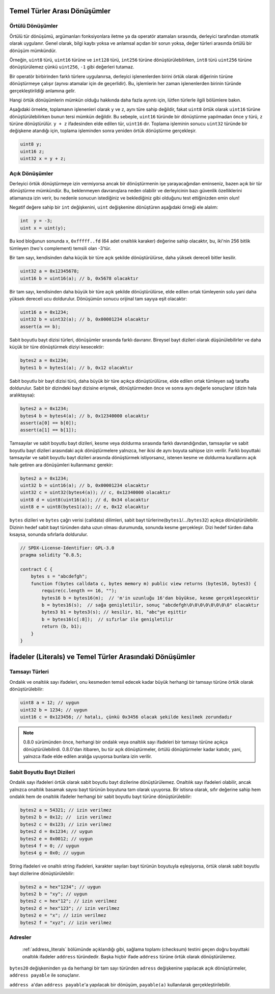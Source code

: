 .. index:: ! type;conversion, ! cast

.. _types-conversion-elementary-types:

Temel Türler Arası Dönüşümler
====================================

Örtülü Dönüşümler
--------------------

Örtülü tür dönüşümü, argümanları fonksiyonlara iletme ya da operatör atamaları sırasında, derleyici tarafından
otomatik olarak uygulanır. Genel olarak, bilgi kaybı yoksa ve anlamsal açıdan bir sorun yoksa, değer türleri arasında örtülü bir dönüşüm mümkündür. 

Örneğin, ``uint8`` türü,
``uint16`` türüne ve ``int128`` türü, ``int256`` türüne dönüştürülebilirken, ``int8`` türü ``uint256`` türüne dönüştürülemez çünkü  ``uint256``, ``-1`` gibi değerleri tutamaz.

Bir operatör birbirinden farklı türlere uygulanırsa, derleyici işlenenlerden birini örtük olarak diğerinin türüne dönüştürmeye çalışır (aynısı atamalar için de geçerlidir).
Bu, işlemlerin her zaman işlenenlerden birinin türünde gerçekleştirildiği anlamına gelir.

Hangi örtük dönüşümlerin mümkün olduğu hakkında daha fazla ayrıntı için, lütfen türlerle ilgili bölümlere bakın.

Aşağıdaki örnekte, toplamanın işlenenleri olarak ``y`` ve ``z``, aynı türe sahip değildir, fakat ``uint8`` örtük olarak
``uint16`` türüne dönüştürülebilirken bunun tersi mümkün değildir. Bu sebeple, ``uint16`` türünde bir dönüştürme yapılmadan önce 
``y`` türü, ``z`` türüne dönüştürülür.  ``y + z`` ifadesinden elde edilen tür, ``uint16`` dır.
Toplama işleminin sonucu ``uint32`` türünde bir değişkene atandığı için, toplama işleminden sonra yeniden örtük dönüştürme gerçekleşir.

.. code-block:: solidity

    uint8 y;
    uint16 z;
    uint32 x = y + z;


Açık Dönüşümler
--------------------

Derleyici örtük dönüştürmeye izin vermiyorsa ancak bir dönüştürmenin işe yarayacağından eminseniz, bazen açık bir tür dönüştürme mümkündür. Bu, beklenmeyen davranışlara neden olabilir ve derleyicinin bazı güvenlik özelliklerini atlamanıza izin verir, bu nedenle sonucun istediğiniz ve beklediğiniz gibi olduğunu test ettiğinizden emin olun!

Negatif değere sahip bir ``int`` değişkenini, ``uint`` değişkenine dönüştüren aşağıdaki örneği ele alalım:

.. code-block:: solidity

    int  y = -3;
    uint x = uint(y);

Bu kod bloğunun sonunda ``x``, ``0xfffff..fd`` (64 adet onaltılık karaker) değerine sahip olacaktır, bu, iki'nin 256 bitlik tümleyen (two's complement) temsili olan -3'tür.

Bir tam sayı, kendisinden daha küçük bir türe açık şekilde dönüştürülürse, daha yüksek dereceli bitler kesilir.

.. code-block:: solidity

    uint32 a = 0x12345678;
    uint16 b = uint16(a); // b, 0x5678 olacaktır

Bir tam sayı, kendisinden daha büyük bir türe açık şekilde dönüştürülürse, elde edilen ortak tümleyenin solu yani daha yüksek dereceli ucu doldurulur. Dönüşümün sonucu orijinal tam sayıya eşit olacaktır:

.. code-block:: solidity

    uint16 a = 0x1234;
    uint32 b = uint32(a); // b, 0x00001234 olacaktır
    assert(a == b);

Sabit boyutlu bayt dizisi türleri, dönüşümler sırasında farklı davranır. Bireysel bayt dizileri olarak düşünülebilirler ve daha küçük bir türe dönüştürmek diziyi kesecektir:

.. code-block:: solidity

    bytes2 a = 0x1234;
    bytes1 b = bytes1(a); // b, 0x12 olacaktır


Sabit boyutlu bir bayt dizisi türü, daha büyük bir türe açıkça dönüştürülürse, elde edilen ortak tümleyen sağ tarafta doldurulur. Sabit bir dizindeki bayt dizisine erişmek, dönüştürmeden önce ve sonra aynı değerle sonuçlanır (dizin hala aralıktaysa):

.. code-block:: solidity

    bytes2 a = 0x1234;
    bytes4 b = bytes4(a); // b, 0x12340000 olacaktır
    assert(a[0] == b[0]);
    assert(a[1] == b[1]);

Tamsayılar ve sabit boyutlu bayt dizileri, kesme veya doldurma sırasında farklı davrandığından, tamsayılar ve sabit boyutlu bayt dizileri arasındaki açık dönüştürmelere yalnızca, her ikisi de aynı boyuta sahipse izin verilir. Farklı boyuttaki tamsayılar ve sabit boyutlu bayt dizileri arasında dönüştürmek istiyorsanız, istenen kesme ve doldurma kurallarını açık hale getiren ara dönüşümleri kullanmanız gerekir:

.. code-block:: solidity

    bytes2 a = 0x1234;
    uint32 b = uint16(a); // b, 0x00001234 olacaktır
    uint32 c = uint32(bytes4(a)); // c, 0x12340000 olacaktır
    uint8 d = uint8(uint16(a)); // d, 0x34 olacaktır
    uint8 e = uint8(bytes1(a)); // e, 0x12 olacaktır

``bytes`` dizileri ve ``bytes`` çağrı verisi (calldata) dilimleri, sabit bayt türlerine(``bytes1``/.../``bytes32``) açıkça dönüştürülebilir.
Dizinin hedef sabit bayt türünden daha uzun olması durumunda, sonunda kesme gerçekleşir. Dizi hedef türden daha kısaysa, sonunda sıfırlarla doldurulur.

.. code-block:: solidity

    // SPDX-License-Identifier: GPL-3.0
    pragma solidity ^0.8.5;

    contract C {
        bytes s = "abcdefgh";
        function f(bytes calldata c, bytes memory m) public view returns (bytes16, bytes3) {
            require(c.length == 16, "");
            bytes16 b = bytes16(m);  // 'm'in uzunluğu 16'dan büyükse, kesme gerçekleşecektir
            b = bytes16(s);  // sağa genişletilir, sonuç "abcdefgh\0\0\0\0\0\0\0\0" olacaktır
            bytes3 b1 = bytes3(s); // kesilir, b1, "abc"ye eşittir
            b = bytes16(c[:8]);  // sıfırlar ile genişletilir
            return (b, b1);
        }
    }

.. _types-conversion-literals:

İfadeler (Literals) ve Temel Türler Arasındaki Dönüşümler
==========================================================

Tamsayı Türleri
--------------------

Ondalık ve onaltılık sayı ifadeleri, onu kesmeden temsil edecek kadar büyük herhangi bir tamsayı türüne örtük olarak dönüştürülebilir:

.. code-block:: solidity

    uint8 a = 12; // uygun
    uint32 b = 1234; // uygun
    uint16 c = 0x123456; // hatalı, çünkü 0x3456 olacak şekilde kesilmek zorundadır

.. note::
    0.8.0 sürümünden önce, herhangi bir ondalık veya onaltılık sayı ifadeleri bir tamsayı türüne açıkça dönüştürülebilirdi. 0.8.0'dan itibaren, bu tür açık dönüştürmeler, örtülü dönüştürmeler kadar katıdır, yani, yalnızca ifade elde edilen aralığa uyuyorsa bunlara izin verilir.  

Sabit Boyutlu Bayt Dizileri
---------------------------------

Ondalık sayı ifadeleri örtük olarak sabit boyutlu bayt dizilerine dönüştürülemez. Onaltılık sayı ifadeleri olabilir, ancak yalnızca onaltılık basamak sayısı bayt türünün boyutuna tam olarak uyuyorsa. Bir istisna olarak, sıfır değerine sahip hem ondalık hem de onaltılık ifadeler herhangi bir sabit boyutlu bayt türüne dönüştürülebilir:

.. code-block:: solidity

    bytes2 a = 54321; // izin verilmez
    bytes2 b = 0x12; //  izin verilmez
    bytes2 c = 0x123; // izin verilmez
    bytes2 d = 0x1234; // uygun
    bytes2 e = 0x0012; // uygun
    bytes4 f = 0; // uygun
    bytes4 g = 0x0; // uygun

String ifadeleri ve onaltılı string ifadeleri, karakter sayıları bayt türünün boyutuyla eşleşiyorsa, örtük olarak sabit boyutlu bayt dizilerine dönüştürülebilir:

.. code-block:: solidity

    bytes2 a = hex"1234"; // uygun
    bytes2 b = "xy"; // uygun
    bytes2 c = hex"12"; // izin verilmez
    bytes2 d = hex"123"; // izin verilmez
    bytes2 e = "x"; // izin verilmez
    bytes2 f = "xyz"; // izin verilmez

Adresler
---------

 :ref:`address_literals` bölümünde açıklandığı gibi, sağlama toplamı (checksum) testini geçen doğru boyuttaki onaltılık ifadeler ``address`` türündedir. Başka hiçbir ifade ``address`` türüne örtük olarak dönüştürülemez.

``bytes20`` değişkeninden ya da herhangi bir tam sayı türünden ``adress`` değişkenine yapılacak açık dönüştürmeler, ``address payable`` ile sonuçlanır.

``address a``'dan  ``address payable``'a yapılacak bir dönüşüm, ``payable(a)`` kullanılarak gerçekleştirilebilir.
